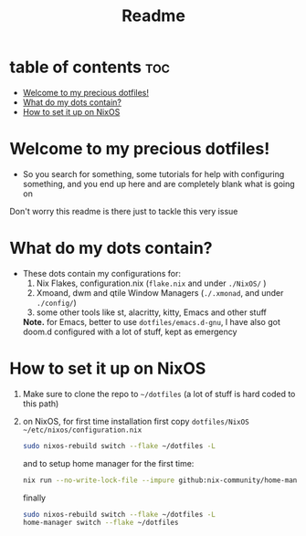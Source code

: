 #+TITLE: Readme

* table of contents :toc:
- [[#welcome-to-my-precious-dotfiles][Welcome to my precious dotfiles!]]
- [[#what-do-my-dots-contain][What do my dots contain?]]
- [[#how-to-set-it-up-on-nixos][How to set it up on NixOS]]

* Welcome to my precious dotfiles!
+ So you search for something, some tutorials for help with configuring something, and you end up here and are completely blank what is going on
Don't worry this readme is there just to tackle this very issue
* What do my dots contain?
+ These dots contain my configurations for:
  1. Nix Flakes, configuration.nix  (~flake.nix~ and under ~./NixOS/~ )
  2. Xmoand, dwm and qtile Window Managers (~./.xmonad~, and under ~./config/~)   
  3. some other tools like st, alacritty, kitty, Emacs and other stuff
  *Note.* for Emacs, better to use  ~dotfiles/emacs.d-gnu~, I have also got doom.d configured with a lot of stuff, kept as emergency
* How to set it up on NixOS
1. Make sure to clone the repo to ~~/dotfiles~ (a lot of stuff is hard coded to this path)
2. on NixOS, for first time installation first copy ~dotfiles/NixOS ~/etc/nixos/configuration.nix~
   #+begin_src bash
   sudo nixos-rebuild switch --flake ~/dotfiles -L
   #+end_src
   and to setup home manager for the first time:
   #+begin_src bash
      nix run --no-write-lock-file --impure github:nix-community/home-manager -- switch   --flake  .
   #+end_src
   finally
   #+begin_src bash 
   sudo nixos-rebuild switch --flake ~/dotfiles -L
   home-manager switch --flake ~/dotfiles
   #+end_src
